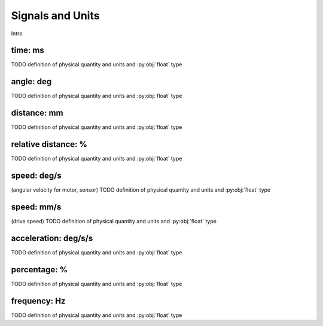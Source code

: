 Signals and Units
=================

Intro

.. _time:

time: ms
---------
TODO definition of physical quantity and units and :py:obj:`float` type

.. _angle:

angle: deg
-----------
TODO definition of physical quantity and units and :py:obj:`float` type


.. _distance:

distance: mm
-------------
TODO definition of physical quantity and units and :py:obj:`float` type


.. _relativedistance:

relative distance: %
---------------------
TODO definition of physical quantity and units and :py:obj:`float` type

.. _speed:

speed: deg/s
-------------
(angular velocity for motor, sensor) TODO definition of physical quantity and units and :py:obj:`float` type


.. _travelspeed:

speed: mm/s
------------
(drive speed) TODO definition of physical quantity and units and :py:obj:`float` type



.. _acceleration:

acceleration: deg/s/s
----------------------
TODO definition of physical quantity and units and :py:obj:`float` type

.. _percentage:

percentage: %
--------------
TODO definition of physical quantity and units and :py:obj:`float` type

.. _frequency:

frequency: Hz
--------------
TODO definition of physical quantity and units and :py:obj:`float` type
